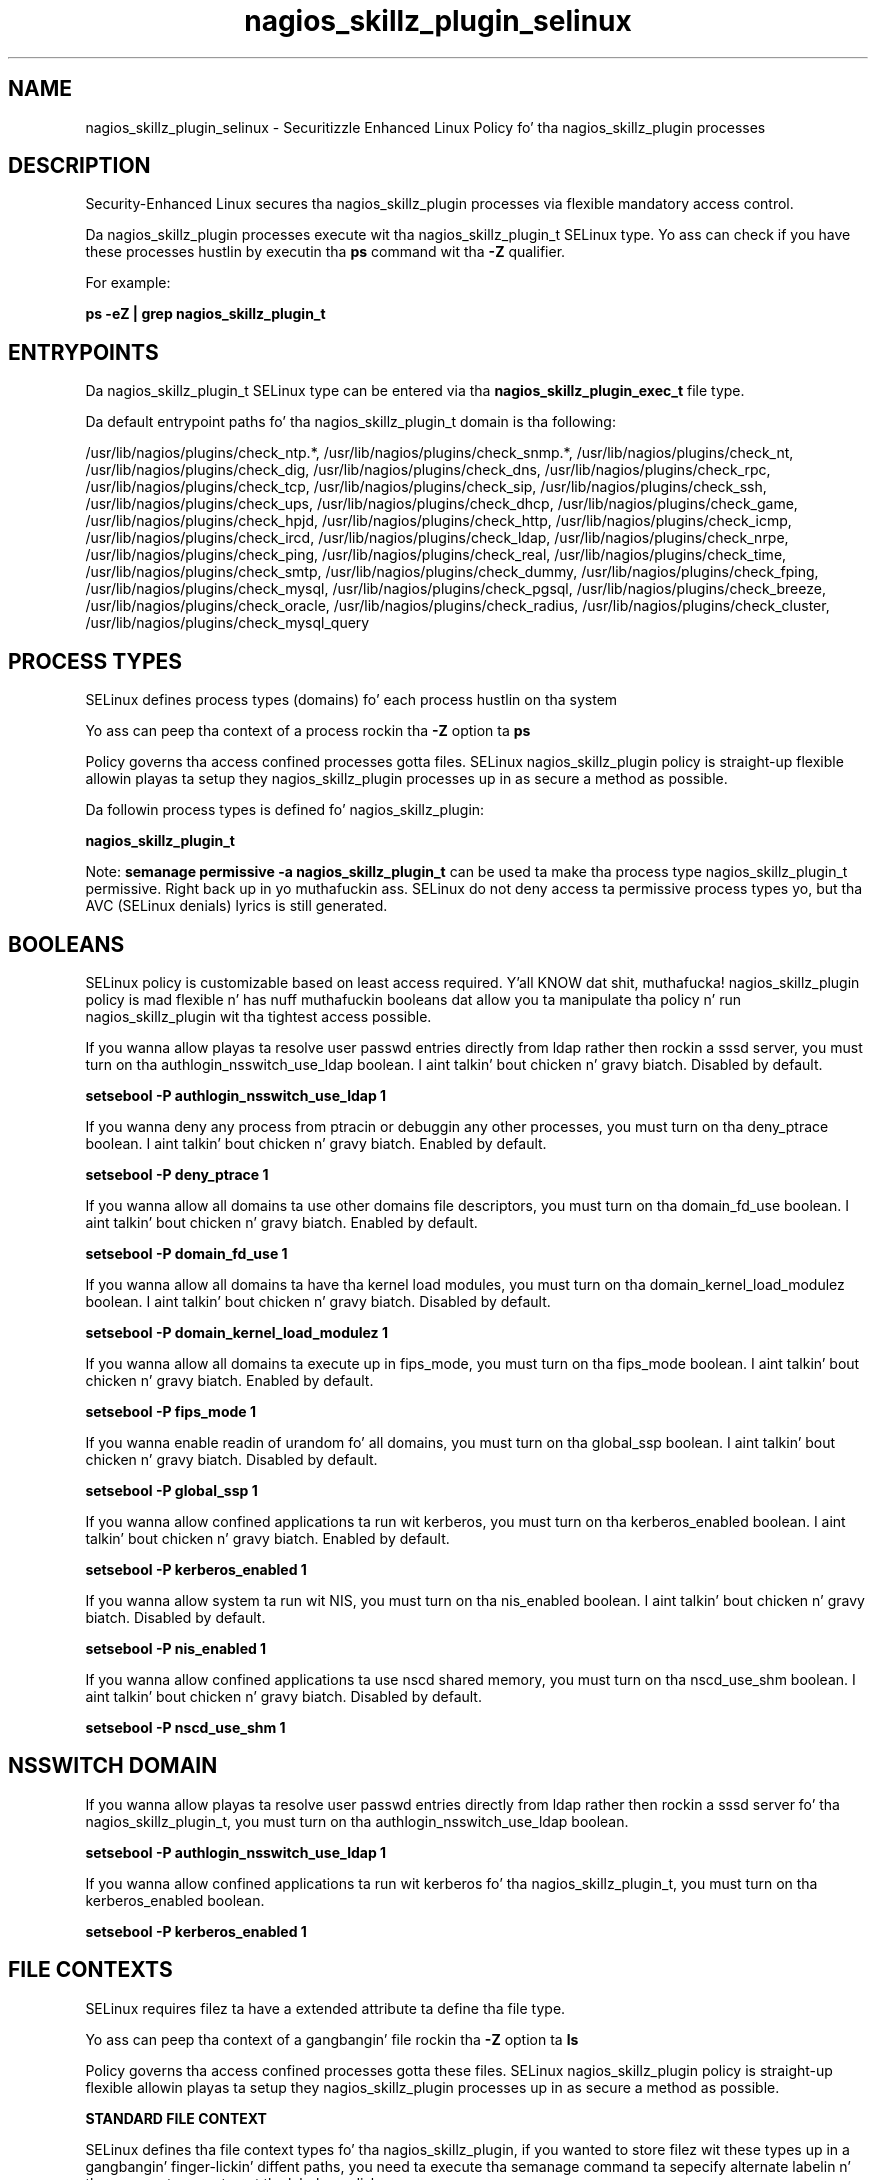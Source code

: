 .TH  "nagios_skillz_plugin_selinux"  "8"  "14-12-02" "nagios_skillz_plugin" "SELinux Policy nagios_skillz_plugin"
.SH "NAME"
nagios_skillz_plugin_selinux \- Securitizzle Enhanced Linux Policy fo' tha nagios_skillz_plugin processes
.SH "DESCRIPTION"

Security-Enhanced Linux secures tha nagios_skillz_plugin processes via flexible mandatory access control.

Da nagios_skillz_plugin processes execute wit tha nagios_skillz_plugin_t SELinux type. Yo ass can check if you have these processes hustlin by executin tha \fBps\fP command wit tha \fB\-Z\fP qualifier.

For example:

.B ps -eZ | grep nagios_skillz_plugin_t


.SH "ENTRYPOINTS"

Da nagios_skillz_plugin_t SELinux type can be entered via tha \fBnagios_skillz_plugin_exec_t\fP file type.

Da default entrypoint paths fo' tha nagios_skillz_plugin_t domain is tha following:

/usr/lib/nagios/plugins/check_ntp.*, /usr/lib/nagios/plugins/check_snmp.*, /usr/lib/nagios/plugins/check_nt, /usr/lib/nagios/plugins/check_dig, /usr/lib/nagios/plugins/check_dns, /usr/lib/nagios/plugins/check_rpc, /usr/lib/nagios/plugins/check_tcp, /usr/lib/nagios/plugins/check_sip, /usr/lib/nagios/plugins/check_ssh, /usr/lib/nagios/plugins/check_ups, /usr/lib/nagios/plugins/check_dhcp, /usr/lib/nagios/plugins/check_game, /usr/lib/nagios/plugins/check_hpjd, /usr/lib/nagios/plugins/check_http, /usr/lib/nagios/plugins/check_icmp, /usr/lib/nagios/plugins/check_ircd, /usr/lib/nagios/plugins/check_ldap, /usr/lib/nagios/plugins/check_nrpe, /usr/lib/nagios/plugins/check_ping, /usr/lib/nagios/plugins/check_real, /usr/lib/nagios/plugins/check_time, /usr/lib/nagios/plugins/check_smtp, /usr/lib/nagios/plugins/check_dummy, /usr/lib/nagios/plugins/check_fping, /usr/lib/nagios/plugins/check_mysql, /usr/lib/nagios/plugins/check_pgsql, /usr/lib/nagios/plugins/check_breeze, /usr/lib/nagios/plugins/check_oracle, /usr/lib/nagios/plugins/check_radius, /usr/lib/nagios/plugins/check_cluster, /usr/lib/nagios/plugins/check_mysql_query
.SH PROCESS TYPES
SELinux defines process types (domains) fo' each process hustlin on tha system
.PP
Yo ass can peep tha context of a process rockin tha \fB\-Z\fP option ta \fBps\bP
.PP
Policy governs tha access confined processes gotta files.
SELinux nagios_skillz_plugin policy is straight-up flexible allowin playas ta setup they nagios_skillz_plugin processes up in as secure a method as possible.
.PP
Da followin process types is defined fo' nagios_skillz_plugin:

.EX
.B nagios_skillz_plugin_t
.EE
.PP
Note:
.B semanage permissive -a nagios_skillz_plugin_t
can be used ta make tha process type nagios_skillz_plugin_t permissive. Right back up in yo muthafuckin ass. SELinux do not deny access ta permissive process types yo, but tha AVC (SELinux denials) lyrics is still generated.

.SH BOOLEANS
SELinux policy is customizable based on least access required. Y'all KNOW dat shit, muthafucka!  nagios_skillz_plugin policy is mad flexible n' has nuff muthafuckin booleans dat allow you ta manipulate tha policy n' run nagios_skillz_plugin wit tha tightest access possible.


.PP
If you wanna allow playas ta resolve user passwd entries directly from ldap rather then rockin a sssd server, you must turn on tha authlogin_nsswitch_use_ldap boolean. I aint talkin' bout chicken n' gravy biatch. Disabled by default.

.EX
.B setsebool -P authlogin_nsswitch_use_ldap 1

.EE

.PP
If you wanna deny any process from ptracin or debuggin any other processes, you must turn on tha deny_ptrace boolean. I aint talkin' bout chicken n' gravy biatch. Enabled by default.

.EX
.B setsebool -P deny_ptrace 1

.EE

.PP
If you wanna allow all domains ta use other domains file descriptors, you must turn on tha domain_fd_use boolean. I aint talkin' bout chicken n' gravy biatch. Enabled by default.

.EX
.B setsebool -P domain_fd_use 1

.EE

.PP
If you wanna allow all domains ta have tha kernel load modules, you must turn on tha domain_kernel_load_modulez boolean. I aint talkin' bout chicken n' gravy biatch. Disabled by default.

.EX
.B setsebool -P domain_kernel_load_modulez 1

.EE

.PP
If you wanna allow all domains ta execute up in fips_mode, you must turn on tha fips_mode boolean. I aint talkin' bout chicken n' gravy biatch. Enabled by default.

.EX
.B setsebool -P fips_mode 1

.EE

.PP
If you wanna enable readin of urandom fo' all domains, you must turn on tha global_ssp boolean. I aint talkin' bout chicken n' gravy biatch. Disabled by default.

.EX
.B setsebool -P global_ssp 1

.EE

.PP
If you wanna allow confined applications ta run wit kerberos, you must turn on tha kerberos_enabled boolean. I aint talkin' bout chicken n' gravy biatch. Enabled by default.

.EX
.B setsebool -P kerberos_enabled 1

.EE

.PP
If you wanna allow system ta run wit NIS, you must turn on tha nis_enabled boolean. I aint talkin' bout chicken n' gravy biatch. Disabled by default.

.EX
.B setsebool -P nis_enabled 1

.EE

.PP
If you wanna allow confined applications ta use nscd shared memory, you must turn on tha nscd_use_shm boolean. I aint talkin' bout chicken n' gravy biatch. Disabled by default.

.EX
.B setsebool -P nscd_use_shm 1

.EE

.SH NSSWITCH DOMAIN

.PP
If you wanna allow playas ta resolve user passwd entries directly from ldap rather then rockin a sssd server fo' tha nagios_skillz_plugin_t, you must turn on tha authlogin_nsswitch_use_ldap boolean.

.EX
.B setsebool -P authlogin_nsswitch_use_ldap 1
.EE

.PP
If you wanna allow confined applications ta run wit kerberos fo' tha nagios_skillz_plugin_t, you must turn on tha kerberos_enabled boolean.

.EX
.B setsebool -P kerberos_enabled 1
.EE

.SH FILE CONTEXTS
SELinux requires filez ta have a extended attribute ta define tha file type.
.PP
Yo ass can peep tha context of a gangbangin' file rockin tha \fB\-Z\fP option ta \fBls\bP
.PP
Policy governs tha access confined processes gotta these files.
SELinux nagios_skillz_plugin policy is straight-up flexible allowin playas ta setup they nagios_skillz_plugin processes up in as secure a method as possible.
.PP

.PP
.B STANDARD FILE CONTEXT

SELinux defines tha file context types fo' tha nagios_skillz_plugin, if you wanted to
store filez wit these types up in a gangbangin' finger-lickin' diffent paths, you need ta execute tha semanage command ta sepecify alternate labelin n' then use restorecon ta put tha labels on disk.

.B semanage fcontext -a -t nagios_skillz_plugin_exec_t '/srv/nagios_skillz_plugin/content(/.*)?'
.br
.B restorecon -R -v /srv/mynagios_skillz_plugin_content

Note: SELinux often uses regular expressions ta specify labels dat match multiple files.

.I Da followin file types is defined fo' nagios_skillz_plugin:


.EX
.PP
.B nagios_skillz_plugin_exec_t
.EE

- Set filez wit tha nagios_skillz_plugin_exec_t type, if you wanna transizzle a executable ta tha nagios_skillz_plugin_t domain.

.br
.TP 5
Paths:
/usr/lib/nagios/plugins/check_ntp.*, /usr/lib/nagios/plugins/check_snmp.*, /usr/lib/nagios/plugins/check_nt, /usr/lib/nagios/plugins/check_dig, /usr/lib/nagios/plugins/check_dns, /usr/lib/nagios/plugins/check_rpc, /usr/lib/nagios/plugins/check_tcp, /usr/lib/nagios/plugins/check_sip, /usr/lib/nagios/plugins/check_ssh, /usr/lib/nagios/plugins/check_ups, /usr/lib/nagios/plugins/check_dhcp, /usr/lib/nagios/plugins/check_game, /usr/lib/nagios/plugins/check_hpjd, /usr/lib/nagios/plugins/check_http, /usr/lib/nagios/plugins/check_icmp, /usr/lib/nagios/plugins/check_ircd, /usr/lib/nagios/plugins/check_ldap, /usr/lib/nagios/plugins/check_nrpe, /usr/lib/nagios/plugins/check_ping, /usr/lib/nagios/plugins/check_real, /usr/lib/nagios/plugins/check_time, /usr/lib/nagios/plugins/check_smtp, /usr/lib/nagios/plugins/check_dummy, /usr/lib/nagios/plugins/check_fping, /usr/lib/nagios/plugins/check_mysql, /usr/lib/nagios/plugins/check_pgsql, /usr/lib/nagios/plugins/check_breeze, /usr/lib/nagios/plugins/check_oracle, /usr/lib/nagios/plugins/check_radius, /usr/lib/nagios/plugins/check_cluster, /usr/lib/nagios/plugins/check_mysql_query

.PP
Note: File context can be temporarily modified wit tha chcon command. Y'all KNOW dat shit, muthafucka!  If you wanna permanently chizzle tha file context you need ta use the
.B semanage fcontext
command. Y'all KNOW dat shit, muthafucka!  This will modify tha SELinux labelin database.  Yo ass will need ta use
.B restorecon
to apply tha labels.

.SH "COMMANDS"
.B semanage fcontext
can also be used ta manipulate default file context mappings.
.PP
.B semanage permissive
can also be used ta manipulate whether or not a process type is permissive.
.PP
.B semanage module
can also be used ta enable/disable/install/remove policy modules.

.B semanage boolean
can also be used ta manipulate tha booleans

.PP
.B system-config-selinux
is a GUI tool available ta customize SELinux policy settings.

.SH AUTHOR
This manual page was auto-generated using
.B "sepolicy manpage".

.SH "SEE ALSO"
selinux(8), nagios_skillz_plugin(8), semanage(8), restorecon(8), chcon(1), sepolicy(8)
, setsebool(8)</textarea>

<div id="button">
<br/>
<input type="submit" name="translate" value="Tranzizzle Dis Shiznit" />
</div>

</form> 

</div>

<div id="space3"></div>
<div id="disclaimer"><h2>Use this to translate your words into gangsta</h2>
<h2>Click <a href="more.html">here</a> to learn more about Gizoogle</h2></div>

</body>
</html>
